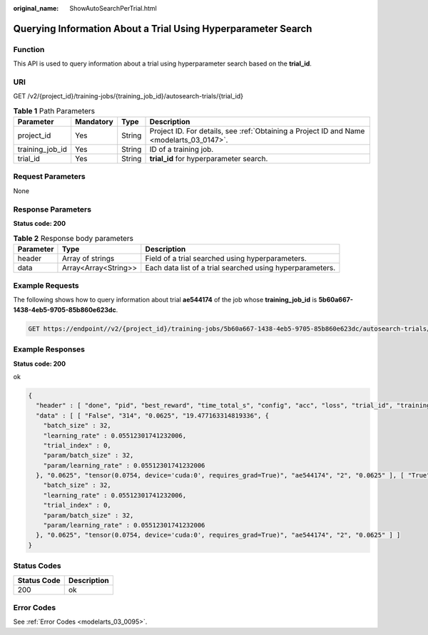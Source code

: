 :original_name: ShowAutoSearchPerTrial.html

.. _ShowAutoSearchPerTrial:

Querying Information About a Trial Using Hyperparameter Search
==============================================================

Function
--------

This API is used to query information about a trial using hyperparameter search based on the **trial_id**.

URI
---

GET /v2/{project_id}/training-jobs/{training_job_id}/autosearch-trials/{trial_id}

.. table:: **Table 1** Path Parameters

   +-----------------+-----------+--------+------------------------------------------------------------------------------------------+
   | Parameter       | Mandatory | Type   | Description                                                                              |
   +=================+===========+========+==========================================================================================+
   | project_id      | Yes       | String | Project ID. For details, see :ref:`Obtaining a Project ID and Name <modelarts_03_0147>`. |
   +-----------------+-----------+--------+------------------------------------------------------------------------------------------+
   | training_job_id | Yes       | String | ID of a training job.                                                                    |
   +-----------------+-----------+--------+------------------------------------------------------------------------------------------+
   | trial_id        | Yes       | String | **trial_id** for hyperparameter search.                                                  |
   +-----------------+-----------+--------+------------------------------------------------------------------------------------------+

Request Parameters
------------------

None

Response Parameters
-------------------

**Status code: 200**

.. table:: **Table 2** Response body parameters

   +-----------+----------------------+-----------------------------------------------------------+
   | Parameter | Type                 | Description                                               |
   +===========+======================+===========================================================+
   | header    | Array of strings     | Field of a trial searched using hyperparameters.          |
   +-----------+----------------------+-----------------------------------------------------------+
   | data      | Array<Array<String>> | Each data list of a trial searched using hyperparameters. |
   +-----------+----------------------+-----------------------------------------------------------+

Example Requests
----------------

The following shows how to query information about trial **ae544174** of the job whose **training_job_id** is **5b60a667-1438-4eb5-9705-85b860e623dc**.

.. code-block:: text

   GET https://endpoint//v2/{project_id}/training-jobs/5b60a667-1438-4eb5-9705-85b860e623dc/autosearch-trials/ae544174

Example Responses
-----------------

**Status code: 200**

ok

.. code-block::

   {
     "header" : [ "done", "pid", "best_reward", "time_total_s", "config", "acc", "loss", "trial_id", "training_iteration", "reward_attr" ],
     "data" : [ [ "False", "314", "0.0625", "19.477163314819336", {
       "batch_size" : 32,
       "learning_rate" : 0.05512301741232006,
       "trial_index" : 0,
       "param/batch_size" : 32,
       "param/learning_rate" : 0.05512301741232006
     }, "0.0625", "tensor(0.0754, device='cuda:0', requires_grad=True)", "ae544174", "2", "0.0625" ], [ "True", "314", "0.0625", "19.477163314819336", {
       "batch_size" : 32,
       "learning_rate" : 0.05512301741232006,
       "trial_index" : 0,
       "param/batch_size" : 32,
       "param/learning_rate" : 0.05512301741232006
     }, "0.0625", "tensor(0.0754, device='cuda:0', requires_grad=True)", "ae544174", "2", "0.0625" ] ]
   }

Status Codes
------------

=========== ===========
Status Code Description
=========== ===========
200         ok
=========== ===========

Error Codes
-----------

See :ref:`Error Codes <modelarts_03_0095>`.
